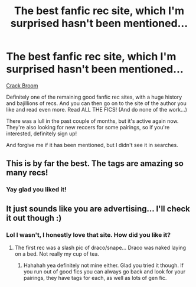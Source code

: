 #+TITLE: The best fanfic rec site, which I'm surprised hasn't been mentioned...

* The best fanfic rec site, which I'm surprised hasn't been mentioned...
:PROPERTIES:
:Author: ftothem
:Score: 3
:DateUnix: 1339521098.0
:DateShort: 2012-Jun-12
:END:
[[http://crack-broom.livejournal.com/][Crack Broom]]

Definitely one of the remaining good fanfic rec sites, with a huge history and bajillions of recs. And you can then go on to the site of the author you like and read even more. Read ALL THE FICS! (And do none of the work...)

There was a lull in the past couple of months, but it's active again now. They're also looking for new reccers for some pairings, so if you're interested, definitely sign up!

And forgive me if it has been mentioned, but I didn't see it in searches.


** This is by far the best. The tags are amazing so many recs!
:PROPERTIES:
:Author: forkway
:Score: 2
:DateUnix: 1341545542.0
:DateShort: 2012-Jul-06
:END:

*** Yay glad you liked it!
:PROPERTIES:
:Author: ftothem
:Score: 1
:DateUnix: 1343254432.0
:DateShort: 2012-Jul-26
:END:


** It just sounds like you are advertising... I'll check it out though :)
:PROPERTIES:
:Score: 1
:DateUnix: 1340318925.0
:DateShort: 2012-Jun-22
:END:

*** Lol I wasn't, I honestly love that site. How did you like it?
:PROPERTIES:
:Author: ftothem
:Score: 1
:DateUnix: 1340645673.0
:DateShort: 2012-Jun-25
:END:

**** The first rec was a slash pic of draco/snape... Draco was naked laying on a bed. Not really my cup of tea.
:PROPERTIES:
:Score: 2
:DateUnix: 1340648220.0
:DateShort: 2012-Jun-25
:END:

***** Hahahah yea definitely not mine either. Glad you tried it though. If you run out of good fics you can always go back and look for your pairings, they have tags for each, as well as lots of gen fic.
:PROPERTIES:
:Author: ftothem
:Score: 1
:DateUnix: 1340659268.0
:DateShort: 2012-Jun-26
:END:
